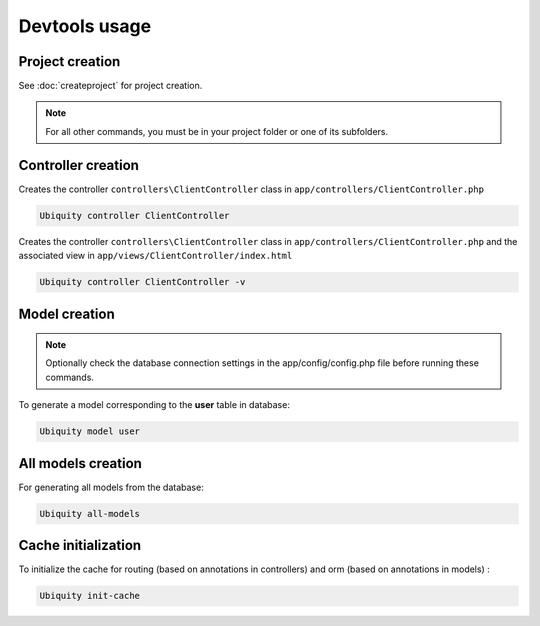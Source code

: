 Devtools usage
==============

Project creation
----------------
See :doc:`createproject` for project creation.

.. note:: For all other commands, you must be in your project folder or one of its subfolders.

Controller creation
-------------------
Creates the controller ``controllers\ClientController`` class in ``app/controllers/ClientController.php``

.. code-block:: bash
   
   Ubiquity controller ClientController

Creates the controller ``controllers\ClientController`` class in ``app/controllers/ClientController.php`` and the associated view in ``app/views/ClientController/index.html``

.. code-block:: bash
   
   Ubiquity controller ClientController -v
   
Model creation
--------------

.. note:: Optionally check the database connection settings in the app/config/config.php file before running these commands.

To generate a model corresponding to the **user** table in database:

.. code-block:: bash
   
   Ubiquity model user

All models creation
-------------------

For generating all models from the database:

.. code-block:: bash
   
   Ubiquity all-models

Cache initialization
--------------------
To initialize the cache for routing (based on annotations in controllers) and orm (based on annotations in models) :

.. code-block:: bash
   
   Ubiquity init-cache
